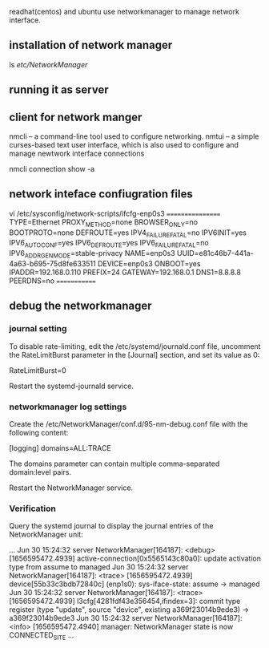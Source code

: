 readhat(centos) and ubuntu use networkmanager to manage network interface.
** installation of network manager
# dnf install NetworkManager
ls /etc/NetworkManager/


**  running it as server
# systemctl is-active NetworkManager
# systemctl is-enabled NetworkManager
# systemctl status NetworkManager 
# systemctl start/stop/reload NetworkManager 


** client for network manger
nmcli – a command-line tool used to configure networking.
nmtui – a simple curses-based text user interface, which is also used to configure and manage newtwork interface connections

nmcli connection show -a


** network inteface confiugration files
vi /etc/sysconfig/network-scripts/ifcfg-enp0s3
=================
TYPE=Ethernet
PROXY_METHOD=none
BROWSER_ONLY=no
BOOTPROTO=none
DEFROUTE=yes
IPV4_FAILURE_FATAL=no
IPV6INIT=yes
IPV6_AUTOCONF=yes
IPV6_DEFROUTE=yes
IPV6_FAILURE_FATAL=no
IPV6_ADDR_GEN_MODE=stable-privacy
NAME=enp0s3
UUID=e81c46b7-441a-4a63-b695-75d8fe633511
DEVICE=enp0s3
ONBOOT=yes
IPADDR=192.168.0.110
PREFIX=24
GATEWAY=192.168.0.1
DNS1=8.8.8.8
PEERDNS=no
=============

** debug the networkmanager
*** journal setting
    To disable rate-limiting, edit the /etc/systemd/journald.conf file, uncomment the RateLimitBurst parameter in the [Journal] section, and set its value as 0:

    RateLimitBurst=0

    Restart the systemd-journald service.

    # systemctl restart systemd-journald

*** networkmanager log settings
    Create the /etc/NetworkManager/conf.d/95-nm-debug.conf file with the following content:

    [logging]
    domains=ALL:TRACE

    The domains parameter can contain multiple comma-separated domain:level pairs.

    Restart the NetworkManager service.

    # systemctl restart NetworkManager

*** Verification

    Query the systemd journal to display the journal entries of the NetworkManager unit:

    # journalctl -u NetworkManager -b
    ...
    Jun 30 15:24:32 server NetworkManager[164187]: <debug> [1656595472.4939] active-connection[0x5565143c80a0]: update activation type from assume to managed
    Jun 30 15:24:32 server NetworkManager[164187]: <trace> [1656595472.4939] device[55b33c3bdb72840c] (enp1s0): sys-iface-state: assume -> managed
    Jun 30 15:24:32 server NetworkManager[164187]: <trace> [1656595472.4939] l3cfg[4281fdf43e356454,ifindex=3]: commit type register (type "update", source "device", existing a369f23014b9ede3) -> a369f23014b9ede3
    Jun 30 15:24:32 server NetworkManager[164187]: <info>  [1656595472.4940] manager: NetworkManager state is now CONNECTED_SITE
    ...
